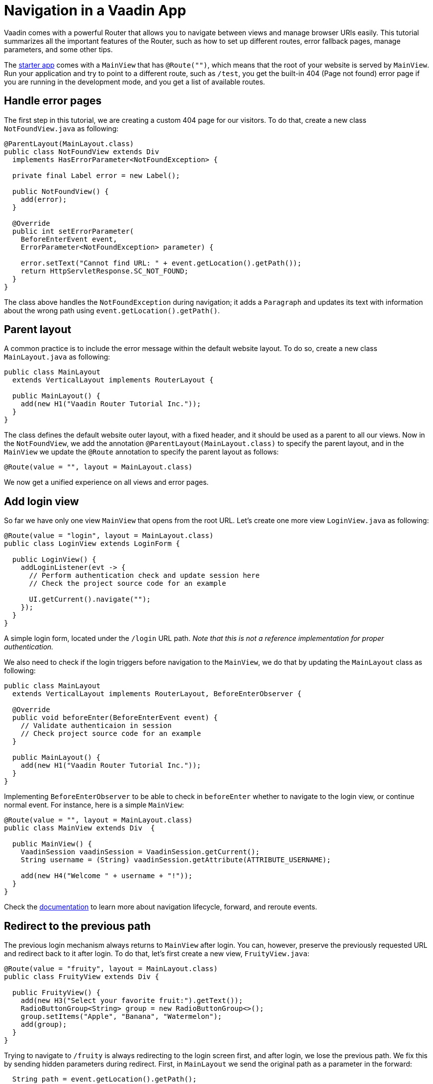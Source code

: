 = Navigation in a Vaadin App

:type: text
:tags: Navigation, Router, Flow
:description: Learn how to set up navigation in a Vaadin app: defining routes, parent layouts, parameters, and redirects
:repo: https://github.com/vaadin-learning-center/navigation-tutorial
:linkattrs:
:imagesdir: ./images
:related_tutorials:

Vaadin comes with a powerful Router that allows you to navigate between views and manage browser URIs easily. This tutorial summarizes all the important features of the Router, such as how to set up different routes, error fallback pages, manage parameters, and some other tips.

The https://vaadin.com/start/latest/project-base[starter app] comes with a `MainView` that has `@Route("")`, which means that the root of your website is served by `MainView`. Run your application and try to point to a different route, such as `/test`, you get the built-in 404 (Page not found) error page if you are running in the development mode, and you get a list of available routes.

== Handle error pages
The first step in this tutorial, we are creating a custom 404 page for our visitors. To do that, create a new class `NotFoundView.java` as following:

[source,java]
----
@ParentLayout(MainLayout.class)
public class NotFoundView extends Div
  implements HasErrorParameter<NotFoundException> {

  private final Label error = new Label();

  public NotFoundView() {
    add(error);
  }

  @Override
  public int setErrorParameter(
    BeforeEnterEvent event,
    ErrorParameter<NotFoundException> parameter) {

    error.setText("Cannot find URL: " + event.getLocation().getPath());
    return HttpServletResponse.SC_NOT_FOUND;
  }
}
----

The class above handles the `NotFoundException` during navigation; it adds a `Paragraph` and updates its text with information about the wrong path using `event.getLocation().getPath()`.

== Parent layout
A common practice is to include the error message within the default website layout. To do so, create a new class `MainLayout.java` as following:

[source,java]
----
public class MainLayout
  extends VerticalLayout implements RouterLayout {

  public MainLayout() {
    add(new H1("Vaadin Router Tutorial Inc."));
  }
}
----

The class defines the default website outer layout, with a fixed header, and it should be used as a parent to all our views.
Now in the `NotFoundView`, we add the annotation `@ParentLayout(MainLayout.class)` to specify the parent layout, and in the `MainView` we update the `@Route` annotation to specify the parent layout as follows:

[source,java]
----
@Route(value = "", layout = MainLayout.class)
----

We now get a unified experience on all views and error pages.

== Add login view
So far we have only one view `MainView` that opens from the root URL. Let's create one more view `LoginView.java` as following:

[source,java]
----
@Route(value = "login", layout = MainLayout.class)
public class LoginView extends LoginForm {

  public LoginView() {
    addLoginListener(evt -> {
      // Perform authentication check and update session here
      // Check the project source code for an example

      UI.getCurrent().navigate("");
    });
  }
}
----

A simple login form, located under the `/login` URL path. _Note that this is not a reference implementation for proper authentication._

We also need to check if the login triggers before navigation to the `MainView`, we do that by updating the `MainLayout` class as following:

[source,java]
----
public class MainLayout
  extends VerticalLayout implements RouterLayout, BeforeEnterObserver {

  @Override
  public void beforeEnter(BeforeEnterEvent event) {
    // Validate authenticaion in session
    // Check project source code for an example
  }

  public MainLayout() {
    add(new H1("Vaadin Router Tutorial Inc."));
  }
}
----

Implementing `BeforeEnterObserver` to be able to check in `beforeEnter` whether to navigate to the login view, or continue normal event. For instance, here is a simple `MainView`:

[source,java]
----
@Route(value = "", layout = MainLayout.class)
public class MainView extends Div  {

  public MainView() {
    VaadinSession vaadinSession = VaadinSession.getCurrent();
    String username = (String) vaadinSession.getAttribute(ATTRIBUTE_USERNAME);

    add(new H4("Welcome " + username + "!"));
  }
}
----

Check the https://vaadin.com/docs/flow/routing/tutorial-routing-lifecycle.html[documentation] to learn more about navigation lifecycle, forward, and reroute events.

== Redirect to the previous path
The previous login mechanism always returns to `MainView` after login. You can, however, preserve the previously requested URL and redirect back to it after login. To do that, let's first create a new view, `FruityView.java`:

[source,java]
----
@Route(value = "fruity", layout = MainLayout.class)
public class FruityView extends Div {

  public FruityView() {
    add(new H3("Select your favorite fruit:").getText());
    RadioButtonGroup<String> group = new RadioButtonGroup<>();
    group.setItems("Apple", "Banana", "Watermelon");
    add(group);
  }
}
----

Trying to navigate to `/fruity` is always redirecting to the login screen first, and after login, we lose the previous path. We fix this by sending hidden parameters during redirect. First, in `MainLayout` we send the original path as a parameter in the forward:

[source,java]
----
  String path = event.getLocation().getPath();

  // Validate authentication here

  if (!isAuthenticated &&
      !path.equals("login")) {
    event.forwardTo("login" , path);
  }
----

And we make a few upgrades the the `LoginView` to handle parameters:

[source,java]
----
@Route(value = "login", layout = MainLayout.class)
public class LoginView extends LoginForm implements HasUrlParameter<String> {

  private String parameter = "";

  @Override
  public void setParameter(BeforeEvent event, String parameter) {
    this.parameter = parameter;
  }

  public LoginView() {
    addLoginListener(evt -> {
      // ...

      UI.getCurrent().navigate(parameter);
    });
  }
}
----

The modifications are: implementing `HasUrlParameter` and storing the parameter received from `setParameter` locally, and then use it as a parameter for redirection after login `UI.getCurrent().navigate(parameter);`.

== Add navigation menu
We can create as many views as we want, and specify their URL path within the `@Route("path")` annotation, but how to navigate between those views? So far, we have the `MainView` and `FruityView`, and we want the navigation menu to appear only after being logged in. At this point, some restructuring is needed. The idea is to create a nested layout to be used only by the views that appear after logging in. So we create a new layout class `InternalLayout.java` that extends `MainLayout` and has some tabs:

[source,java]
----
public class InternalLayout extends MainLayout {
  public InternalLayout() {
    Tabs tabs = new Tabs();
    Tab welcomeTab = new Tab("Welcome");
    Tab fruityTab = new Tab("Fruity");
    tabs.add(welcomeTab, fruityTab);
    add(tabs);
  }
}
----

Moreover, we update all the internal views to have it as their layout class:

[source,java]
----
@Route(value = "", layout = InternalLayout.class)

...

@Route(value = "fruity", layout = InternalLayout.class)
----

To trigger the routing from `Tabs`, we make a small modification inside `InternalLayout` to use `RouterLink`:

[source,java]
----
  public InternalLayout() {
    Tabs tabs = new Tabs();
    tabs.add(
      new Tab(new RouterLink("Welcome", MainView.class))
      , new Tab(new RouterLink("Fruity", FruityView.class)));
    add(tabs);
  }
----

== Add alias to URL
Sometime, users land at different URLs that are slightly different in spelling, or some views fit under multiple names. We can fix this using alias, here is an example for `FruityView`:

[source,java]
----
@Route(value = "fruity", layout = InternalLayout.class)
@RouteAlias(value = "fruit", layout = InternalLayout.class)
@RouteAlias(value = "fruits", layout = InternalLayout.class)
@RouteAlias(value = "apple", layout = InternalLayout.class)
public class FruityView extends Div {
...
}
----

Navigating to `/apple`, `/fruits`, or `/fruit` is acting the same way as `/fruity`.

== URL parameters
We can also explicitly add and read URL parameters throughout the navigation. Let's change `FruityView` as following:

[source,java]
----
public class FruityView extends Div implements HasUrlParameter<String> {

  @Override
  public void setParameter(BeforeEvent event
    , @OptionalParameter String parameter) {
    if(parameter!=null) {
      add(new H4(parameter + " is a nice selection! Try again."));
    }
  }

  public FruityView() {
    add(new H3("Select your favorite fruit:").getText());

    RadioButtonGroup<String> group = new RadioButtonGroup<>();    
    group.setItems("Apple", "Banana", "Watermelon");
    group.addValueChangeListener(evt -> {
      UI.getCurrent().navigate("fruity/" + evt.getValue());
    });
    add(group);
  }
}
----

The modification here is implementing `HasUrlParameter` of type `String`, and in `setParameter` method, we track if a parameter has been received and print a text based on it.
The parameter is passed upon radio button change:

[source,java]
----
group.addValueChangeListener(evt -> {
  UI.getCurrent().navigate("fruity/" + evt.getValue());
});
----

It forms a URL similar to `fruity/Banana`, and we can read the selection, as explained earlier.

== Extended URL path
The path of the URL can have longer path, for example we can setup a view for `fruity/Watermelon`:

[source,java]
----
@Route(value = "fruity/Watermelon", layout = InternalLayout.class)
public class WatermelonView extends Div {

  public WatermelonView() {
    add(new H3("Nice choice! Watermelon is my favorite too!"));
    add(new Html("<i>-- Yours, Web Robot.</i>"));
  }
}
----

Now you notice that it overrides the selection action in `FruityView`, if you click on `Watermelon` option, you get redirected to our new view. That's because `fruity/Watermelon` is now registered as part of the router paths and no longer considered as a parameter to `fruity`.
